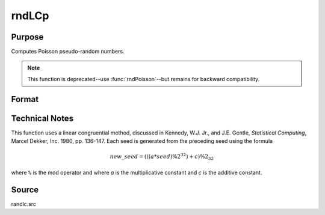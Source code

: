 
rndLCp
==============================================

Purpose
----------------
Computes Poisson pseudo-random numbers.

.. NOTE:: This function is deprecated--use :func:`rndPoisson`--but remains for backward compatibility.

Format
----------------
.. function:: { x, newstate } = rndLCp(r, c, lambda, state)

    :param r: row dimension.
    :type r: scalar

    :param c: column dimension.
    :type c: scalar

    :param lambda: mean parameter.
    :type lambda: scalar

    :param state:

        **scalar case**

            *state* = starting seed value only. System default values are used for the additive and multiplicative constants.

            The defaults are 1013904223, and 1664525, respectively. These may be changed with `rndcon` and `rndmult`.

            If *state* = -1, GAUSS computes the starting seed based on the system clock.

        **3x1 vector case**

            .. csv-table::
                :widths: auto

                "[1]", "the starting seed, uses the system clock if -1"
                "[2]", "the multiplicative constant"
                "[3]", "the additive constant"

        **4x1 vector case**

            *state* = the state vector returned from a previous call to one of the ``rndLC`` random number generators.

    :type state: scalar or vector

    :return x: Poisson distributed random numbers.

    :rtype x: RxC matrix

    :return newstate:

        .. csv-table::
            :widths: auto

            "[1]", "the updated seed"
            "[2]", "the multiplicative constant"
            "[3]", "the additive constant"
            "[4]", "the original initialization seed"

    :rtype newstate: 4x1 vector

Technical Notes
---------------

This function uses a linear congruential method, discussed in Kennedy,
W.J. Jr., and J.E. Gentle, *Statistical Computing*, Marcel Dekker, Inc.
1980, pp. 136-147. Each seed is generated from the preceding seed using
the formula

.. math::

    new\_seed = (((a * seed) \% 2^{32})+ c) \% 2_{32}


where ``%`` is the mod operator and where *a* is the multiplicative constant
and *c* is the additive constant.

Source
------

randlc.src
